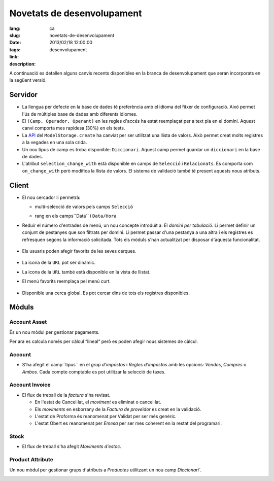 Novetats de desenvolupament
#######################################################################################

:lang: ca
:slug: novetats-de-desenvolupament
:date: 2013/02/18 12:00:00
:tags: desenvolupament
:link: 
:description: 

A continuació es detallen alguns canvis recents disponibles en la branca de
desenvolupament que seran incorporats en la següent versió.

Servidor
--------

* La llengua per defecte en la base de dades té preferència amb el idioma del
  fitxer de configuració. Això permet l'ús de múltiples base de dades amb
  diferents idiomes.
* El ``(Camp, Operador, Operant)`` en les regles d'accés ha estat reemplaçat
  per a text pla en el domini. Aquest canvi comporta mes rapidesa (30%) en
  els tests.
* La API_ del ``ModelStorage.create`` ha canviat per ser utilitzat una llista
  de valors. Això permet creat molts registres a la vegades en una sola crida.
* Un nou tipus de camp es troba disponible: ``Diccionari``. Aquest camp permet
  guardar un ``diccionari`` en la base de dades.
* L'atribut ``selection_change_with`` està disponible en camps de ``Selecció``
  i ``Relacionats``. Es comporta com ``on_change_with`` però modifica la llista
  de valors. El sistema de validació també té present aquests nous atributs.

.. _API: http://en.wikipedia.org/wiki/API

Client
------

* El nou cercador li permetrà:

  * multi-selecció de valors pels camps ``Selecció``

    .. class:: img-rounded img-responsive
    .. image:: ../images/news/tryton_multi_selection_filter.png
        :alt: multi-selection filter

  * rang en els camps``Data`` i ``Data/Hora``

    .. class:: img-rounded img-responsive
    .. image:: ../images/news/tryton_range_date_filter.png
        :alt: range date filter

* Reduir el número d'entrades de menú, un nou concepte introduït a:
  El `domini per tabulació`. Li permet definir un conjunt de pestanyes que son filtrats
  per domini.
  Li permet passar d'una pestanya a una altra i els registres es refresquen segons la
  informació solicitada. Tots els mòduls s'han actualitzat per disposar d'aquesta funcionalitat.

    .. class:: img-rounded img-responsive
    .. image:: ../images/news/tryton_domain_tab.png
        :alt: domain tab

* Els usuaris poden afegir favorits de les seves cerques.

    .. class:: img-rounded img-responsive
    .. image:: ../images/news/tryton_search_bookmark.png
        :alt: search bookmark

* La icona de la ``URL`` pot ser dinàmic.
* La icona de la ``URL`` també està disponible en la vista de llistat.
* El menú favorits reemplaça pel menú curt.

    .. class:: img-rounded img-responsive
    .. image:: ../images/news/tryton_menu_favorites.png
        :alt: menu favorites

* Disponible una cerca global. Es pot cercar dins de tots els registres disponibles.

    .. class:: img-rounded img-responsive
    .. image:: ../images/news/tryton_global_search.png
        :alt: global search

Mòduls
------

Account Asset
~~~~~~~~~~~~~

És un nou mòdul per gestionar pagaments.

Per ara es calcula només per càlcul “lineal“ però es poden afegir nous sistemes de càlcul.

Account
~~~~~~~

* S'ha afegit el camp``tipus`` en el `grup d'impostos` i `Regles d'impostos` amb les opcions:
  `Vendes`, `Compres` o `Ambos`. Cada compte comptable es pot utilitzar la selecció de taxes.

Account Invoice
~~~~~~~~~~~~~~~

* El flux de treball de la `factura` s'ha revisat.

  * En l'estat de Cancel·lat, el `moviment` es eliminat o cancel·lat.
  * Els `moviments` en esborrany de la `Factura de proveïdor` es creat en la validació.
  * L'estat de Proforma és reanomenat per Validat per ser més genèric.
  * L'estat Obert es reanomenat per `Emesa` per ser mes coherent en la restat del programari.

Stock
~~~~~

* El flux de treball s'ha afegit `Moviments d'estoc`.

Product Attribute
~~~~~~~~~~~~~~~~~

Un nou mòdul per gestionar grups d'atributs a `Productes` utilitzant un nou camp `Diccionari``.

.. class:: img-rounded img-responsive
.. image:: ../images/news/tryton_product_attribute.png
    :alt: product attribute
